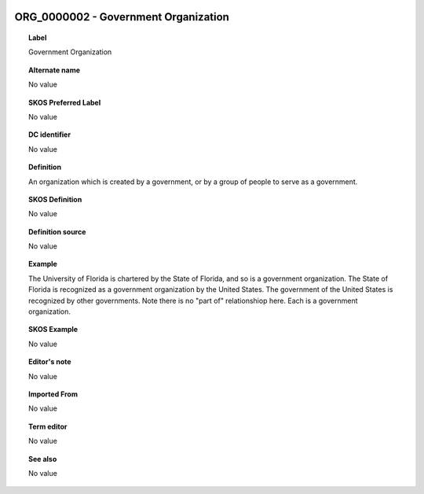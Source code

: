 
  .. _ORG_0000002:
  .. _Government Organization:
  .. index:: 
     single: ORG_0000002; Government Organization
     single: Government Organization; ORG_0000002

ORG_0000002 - Government Organization
====================================================================================

.. topic:: Label

    Government Organization

.. topic:: Alternate name

    No value

.. topic:: SKOS Preferred Label

    No value

.. topic:: DC identifier

    No value

.. topic:: Definition

    An organization which is created by a government, or by a group of people to serve as a government.

.. topic:: SKOS Definition

    No value

.. topic:: Definition source

    No value

.. topic:: Example

    The University of Florida is chartered by the State of Florida, and so is a government organization.  The State of Florida is recognized as a government organization by the United States.  The government of the United States is recognized by other governments.  Note there is no "part of" relationshiop here.  Each is a government organization.

.. topic:: SKOS Example

    No value

.. topic:: Editor's note

    No value

.. topic:: Imported From

    No value

.. topic:: Term editor

    No value

.. topic:: See also

    No value

